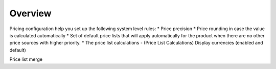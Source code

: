 Overview
========

.. begin

Pricing configuration help you set up the following system level rules:
* Price precision
* Price rounding in case the value is calculated automatically
* Set of default price lists that will apply automatically for the product when there are no other price sources with higher priority. 
* The price list calculations - (Price List Calculations)
Display currencies (enabled and default) 





Price list merge
